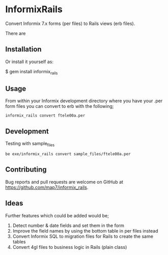 * InformixRails

Convert Informix 7.x forms (per files) to Rails views (erb files).

There are

** Installation

Or install it yourself as:

    $ gem install informix_rails

** Usage

From within your Informix development directory where you have your .per form files you can convert to erb with the following;
: informix_rails convert ftele00a.per

** Development

Testing with sample_files
: be exe/informix_rails convert sample_files/ftele00a.per

** Contributing

Bug reports and pull requests are welcome on GitHub at https://github.com/map7/informix_rails.

** Ideas

Further features which could be added would be;

1. Detect number & date fields and set them in the form
2. Improve the field names by using the bottom table in per files instead
3. Convert Informix SQL to migration files for Rails to create the same tables
4. Convert 4gl files to business logic in Rails (plain class)
